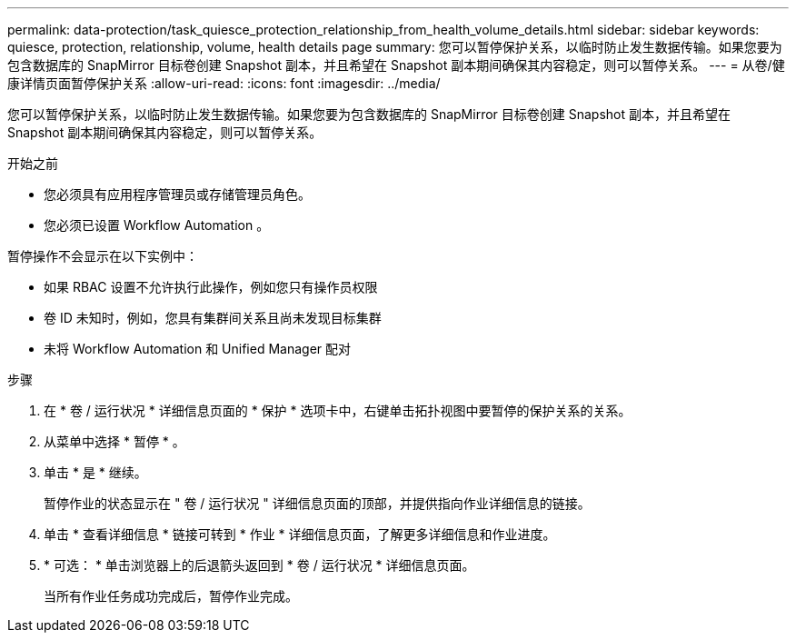 ---
permalink: data-protection/task_quiesce_protection_relationship_from_health_volume_details.html 
sidebar: sidebar 
keywords: quiesce, protection, relationship, volume, health details page 
summary: 您可以暂停保护关系，以临时防止发生数据传输。如果您要为包含数据库的 SnapMirror 目标卷创建 Snapshot 副本，并且希望在 Snapshot 副本期间确保其内容稳定，则可以暂停关系。 
---
= 从卷/健康详情页面暂停保护关系
:allow-uri-read: 
:icons: font
:imagesdir: ../media/


[role="lead"]
您可以暂停保护关系，以临时防止发生数据传输。如果您要为包含数据库的 SnapMirror 目标卷创建 Snapshot 副本，并且希望在 Snapshot 副本期间确保其内容稳定，则可以暂停关系。

.开始之前
* 您必须具有应用程序管理员或存储管理员角色。
* 您必须已设置 Workflow Automation 。


暂停操作不会显示在以下实例中：

* 如果 RBAC 设置不允许执行此操作，例如您只有操作员权限
* 卷 ID 未知时，例如，您具有集群间关系且尚未发现目标集群
* 未将 Workflow Automation 和 Unified Manager 配对


.步骤
. 在 * 卷 / 运行状况 * 详细信息页面的 * 保护 * 选项卡中，右键单击拓扑视图中要暂停的保护关系的关系。
. 从菜单中选择 * 暂停 * 。
. 单击 * 是 * 继续。
+
暂停作业的状态显示在 " 卷 / 运行状况 " 详细信息页面的顶部，并提供指向作业详细信息的链接。

. 单击 * 查看详细信息 * 链接可转到 * 作业 * 详细信息页面，了解更多详细信息和作业进度。
. * 可选： * 单击浏览器上的后退箭头返回到 * 卷 / 运行状况 * 详细信息页面。
+
当所有作业任务成功完成后，暂停作业完成。


